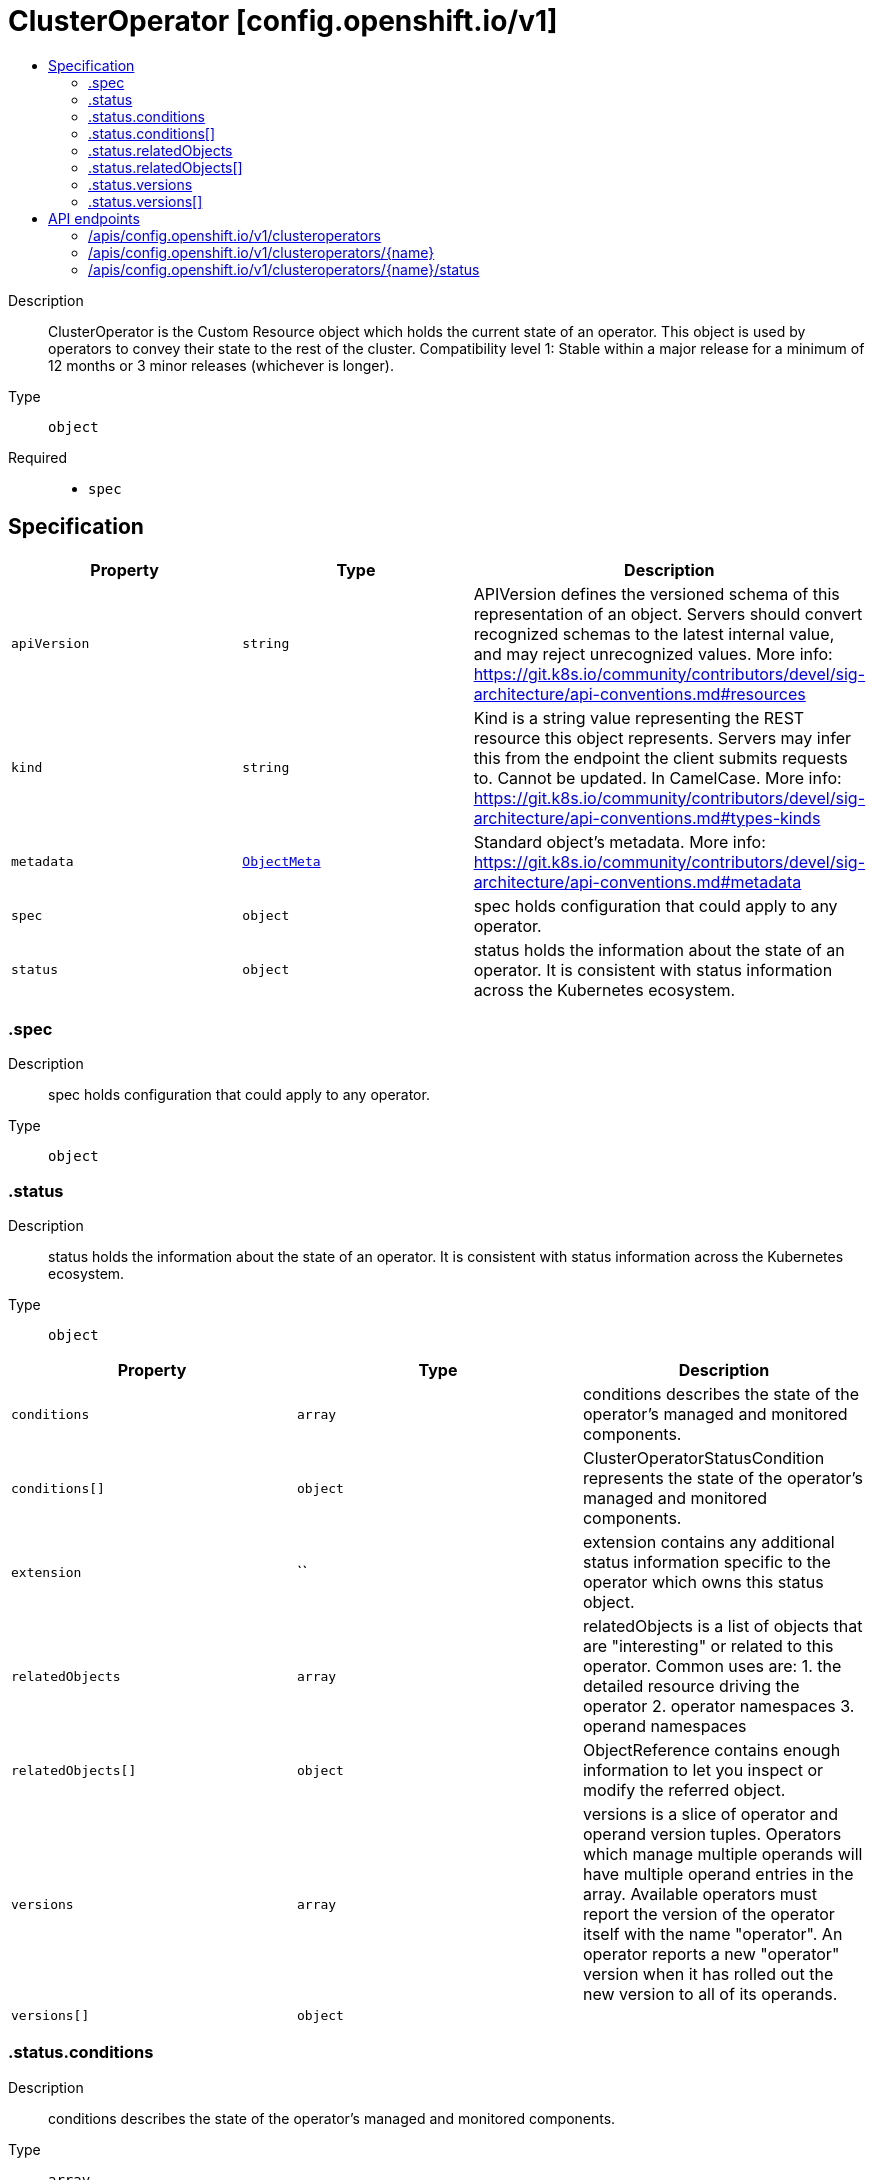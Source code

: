 // Automatically generated by 'openshift-apidocs-gen'. Do not edit.
:_mod-docs-content-type: ASSEMBLY
[id="clusteroperator-config-openshift-io-v1"]
= ClusterOperator [config.openshift.io/v1]
:toc: macro
:toc-title:

toc::[]


Description::
+
--
ClusterOperator is the Custom Resource object which holds the current state of an operator. This object is used by operators to convey their state to the rest of the cluster.
 Compatibility level 1: Stable within a major release for a minimum of 12 months or 3 minor releases (whichever is longer).
--

Type::
  `object`

Required::
  - `spec`


== Specification

[cols="1,1,1",options="header"]
|===
| Property | Type | Description

| `apiVersion`
| `string`
| APIVersion defines the versioned schema of this representation of an object. Servers should convert recognized schemas to the latest internal value, and may reject unrecognized values. More info: https://git.k8s.io/community/contributors/devel/sig-architecture/api-conventions.md#resources

| `kind`
| `string`
| Kind is a string value representing the REST resource this object represents. Servers may infer this from the endpoint the client submits requests to. Cannot be updated. In CamelCase. More info: https://git.k8s.io/community/contributors/devel/sig-architecture/api-conventions.md#types-kinds

| `metadata`
| xref:../../rest_api/objects/index.adoc#io-k8s-apimachinery-pkg-apis-meta-v1-ObjectMeta[`ObjectMeta`]
| Standard object's metadata. More info: https://git.k8s.io/community/contributors/devel/sig-architecture/api-conventions.md#metadata

| `spec`
| `object`
| spec holds configuration that could apply to any operator.

| `status`
| `object`
| status holds the information about the state of an operator.  It is consistent with status information across the Kubernetes ecosystem.

|===
=== .spec
Description::
+
--
spec holds configuration that could apply to any operator.
--

Type::
  `object`




=== .status
Description::
+
--
status holds the information about the state of an operator.  It is consistent with status information across the Kubernetes ecosystem.
--

Type::
  `object`




[cols="1,1,1",options="header"]
|===
| Property | Type | Description

| `conditions`
| `array`
| conditions describes the state of the operator's managed and monitored components.

| `conditions[]`
| `object`
| ClusterOperatorStatusCondition represents the state of the operator's managed and monitored components.

| `extension`
| ``
| extension contains any additional status information specific to the operator which owns this status object.

| `relatedObjects`
| `array`
| relatedObjects is a list of objects that are "interesting" or related to this operator.  Common uses are: 1. the detailed resource driving the operator 2. operator namespaces 3. operand namespaces

| `relatedObjects[]`
| `object`
| ObjectReference contains enough information to let you inspect or modify the referred object.

| `versions`
| `array`
| versions is a slice of operator and operand version tuples.  Operators which manage multiple operands will have multiple operand entries in the array.  Available operators must report the version of the operator itself with the name "operator". An operator reports a new "operator" version when it has rolled out the new version to all of its operands.

| `versions[]`
| `object`
|

|===
=== .status.conditions
Description::
+
--
conditions describes the state of the operator's managed and monitored components.
--

Type::
  `array`




=== .status.conditions[]
Description::
+
--
ClusterOperatorStatusCondition represents the state of the operator's managed and monitored components.
--

Type::
  `object`

Required::
  - `lastTransitionTime`
  - `status`
  - `type`



[cols="1,1,1",options="header"]
|===
| Property | Type | Description

| `lastTransitionTime`
| `string`
| lastTransitionTime is the time of the last update to the current status property.

| `message`
| `string`
| message provides additional information about the current condition. This is only to be consumed by humans.  It may contain Line Feed characters (U+000A), which should be rendered as new lines.

| `reason`
| `string`
| reason is the CamelCase reason for the condition's current status.

| `status`
| `string`
| status of the condition, one of True, False, Unknown.

| `type`
| `string`
| type specifies the aspect reported by this condition.

|===
=== .status.relatedObjects
Description::
+
--
relatedObjects is a list of objects that are "interesting" or related to this operator.  Common uses are: 1. the detailed resource driving the operator 2. operator namespaces 3. operand namespaces
--

Type::
  `array`




=== .status.relatedObjects[]
Description::
+
--
ObjectReference contains enough information to let you inspect or modify the referred object.
--

Type::
  `object`

Required::
  - `group`
  - `name`
  - `resource`



[cols="1,1,1",options="header"]
|===
| Property | Type | Description

| `group`
| `string`
| group of the referent.

| `name`
| `string`
| name of the referent.

| `namespace`
| `string`
| namespace of the referent.

| `resource`
| `string`
| resource of the referent.

|===
=== .status.versions
Description::
+
--
versions is a slice of operator and operand version tuples.  Operators which manage multiple operands will have multiple operand entries in the array.  Available operators must report the version of the operator itself with the name "operator". An operator reports a new "operator" version when it has rolled out the new version to all of its operands.
--

Type::
  `array`




=== .status.versions[]
Description::
+
--

--

Type::
  `object`

Required::
  - `name`
  - `version`



[cols="1,1,1",options="header"]
|===
| Property | Type | Description

| `name`
| `string`
| name is the name of the particular operand this version is for.  It usually matches container images, not operators.

| `version`
| `string`
| version indicates which version of a particular operand is currently being managed.  It must always match the Available operand.  If 1.0.0 is Available, then this must indicate 1.0.0 even if the operator is trying to rollout 1.1.0

|===

== API endpoints

The following API endpoints are available:

* `/apis/config.openshift.io/v1/clusteroperators`
- `DELETE`: delete collection of ClusterOperator
- `GET`: list objects of kind ClusterOperator
- `POST`: create a ClusterOperator
* `/apis/config.openshift.io/v1/clusteroperators/{name}`
- `DELETE`: delete a ClusterOperator
- `GET`: read the specified ClusterOperator
- `PATCH`: partially update the specified ClusterOperator
- `PUT`: replace the specified ClusterOperator
* `/apis/config.openshift.io/v1/clusteroperators/{name}/status`
- `GET`: read status of the specified ClusterOperator
- `PATCH`: partially update status of the specified ClusterOperator
- `PUT`: replace status of the specified ClusterOperator


=== /apis/config.openshift.io/v1/clusteroperators


.Global query parameters
[cols="1,1,2",options="header"]
|===
| Parameter | Type | Description
| `pretty`
| `string`
| If 'true', then the output is pretty printed.
|===

HTTP method::
  `DELETE`

Description::
  delete collection of ClusterOperator


.Query parameters
[cols="1,1,2",options="header"]
|===
| Parameter | Type | Description
| `allowWatchBookmarks`
| `boolean`
| allowWatchBookmarks requests watch events with type "BOOKMARK". Servers that do not implement bookmarks may ignore this flag and bookmarks are sent at the server's discretion. Clients should not assume bookmarks are returned at any specific interval, nor may they assume the server will send any BOOKMARK event during a session. If this is not a watch, this field is ignored.
| `continue`
| `string`
| The continue option should be set when retrieving more results from the server. Since this value is server defined, clients may only use the continue value from a previous query result with identical query parameters (except for the value of continue) and the server may reject a continue value it does not recognize. If the specified continue value is no longer valid whether due to expiration (generally five to fifteen minutes) or a configuration change on the server, the server will respond with a 410 ResourceExpired error together with a continue token. If the client needs a consistent list, it must restart their list without the continue field. Otherwise, the client may send another list request with the token received with the 410 error, the server will respond with a list starting from the next key, but from the latest snapshot, which is inconsistent from the previous list results - objects that are created, modified, or deleted after the first list request will be included in the response, as long as their keys are after the "next key".

This field is not supported when watch is true. Clients may start a watch from the last resourceVersion value returned by the server and not miss any modifications.
| `fieldSelector`
| `string`
| A selector to restrict the list of returned objects by their fields. Defaults to everything.
| `labelSelector`
| `string`
| A selector to restrict the list of returned objects by their labels. Defaults to everything.
| `limit`
| `integer`
| limit is a maximum number of responses to return for a list call. If more items exist, the server will set the `continue` field on the list metadata to a value that can be used with the same initial query to retrieve the next set of results. Setting a limit may return fewer than the requested amount of items (up to zero items) in the event all requested objects are filtered out and clients should only use the presence of the continue field to determine whether more results are available. Servers may choose not to support the limit argument and will return all of the available results. If limit is specified and the continue field is empty, clients may assume that no more results are available. This field is not supported if watch is true.

The server guarantees that the objects returned when using continue will be identical to issuing a single list call without a limit - that is, no objects created, modified, or deleted after the first request is issued will be included in any subsequent continued requests. This is sometimes referred to as a consistent snapshot, and ensures that a client that is using limit to receive smaller chunks of a very large result can ensure they see all possible objects. If objects are updated during a chunked list the version of the object that was present at the time the first list result was calculated is returned.
| `resourceVersion`
| `string`
| resourceVersion sets a constraint on what resource versions a request may be served from. See https://kubernetes.io/docs/reference/using-api/api-concepts/#resource-versions for details.

Defaults to unset
| `resourceVersionMatch`
| `string`
| resourceVersionMatch determines how resourceVersion is applied to list calls. It is highly recommended that resourceVersionMatch be set for list calls where resourceVersion is set See https://kubernetes.io/docs/reference/using-api/api-concepts/#resource-versions for details.

Defaults to unset
| `timeoutSeconds`
| `integer`
| Timeout for the list/watch call. This limits the duration of the call, regardless of any activity or inactivity.
| `watch`
| `boolean`
| Watch for changes to the described resources and return them as a stream of add, update, and remove notifications. Specify resourceVersion.
|===


.HTTP responses
[cols="1,1",options="header"]
|===
| HTTP code | Reponse body
| 200 - OK
| xref:../../rest_api/objects/index.adoc#io-k8s-apimachinery-pkg-apis-meta-v1-Status[`Status`] schema
| 401 - Unauthorized
| Empty
|===

HTTP method::
  `GET`

Description::
  list objects of kind ClusterOperator


.Query parameters
[cols="1,1,2",options="header"]
|===
| Parameter | Type | Description
| `allowWatchBookmarks`
| `boolean`
| allowWatchBookmarks requests watch events with type "BOOKMARK". Servers that do not implement bookmarks may ignore this flag and bookmarks are sent at the server's discretion. Clients should not assume bookmarks are returned at any specific interval, nor may they assume the server will send any BOOKMARK event during a session. If this is not a watch, this field is ignored.
| `continue`
| `string`
| The continue option should be set when retrieving more results from the server. Since this value is server defined, clients may only use the continue value from a previous query result with identical query parameters (except for the value of continue) and the server may reject a continue value it does not recognize. If the specified continue value is no longer valid whether due to expiration (generally five to fifteen minutes) or a configuration change on the server, the server will respond with a 410 ResourceExpired error together with a continue token. If the client needs a consistent list, it must restart their list without the continue field. Otherwise, the client may send another list request with the token received with the 410 error, the server will respond with a list starting from the next key, but from the latest snapshot, which is inconsistent from the previous list results - objects that are created, modified, or deleted after the first list request will be included in the response, as long as their keys are after the "next key".

This field is not supported when watch is true. Clients may start a watch from the last resourceVersion value returned by the server and not miss any modifications.
| `fieldSelector`
| `string`
| A selector to restrict the list of returned objects by their fields. Defaults to everything.
| `labelSelector`
| `string`
| A selector to restrict the list of returned objects by their labels. Defaults to everything.
| `limit`
| `integer`
| limit is a maximum number of responses to return for a list call. If more items exist, the server will set the `continue` field on the list metadata to a value that can be used with the same initial query to retrieve the next set of results. Setting a limit may return fewer than the requested amount of items (up to zero items) in the event all requested objects are filtered out and clients should only use the presence of the continue field to determine whether more results are available. Servers may choose not to support the limit argument and will return all of the available results. If limit is specified and the continue field is empty, clients may assume that no more results are available. This field is not supported if watch is true.

The server guarantees that the objects returned when using continue will be identical to issuing a single list call without a limit - that is, no objects created, modified, or deleted after the first request is issued will be included in any subsequent continued requests. This is sometimes referred to as a consistent snapshot, and ensures that a client that is using limit to receive smaller chunks of a very large result can ensure they see all possible objects. If objects are updated during a chunked list the version of the object that was present at the time the first list result was calculated is returned.
| `resourceVersion`
| `string`
| resourceVersion sets a constraint on what resource versions a request may be served from. See https://kubernetes.io/docs/reference/using-api/api-concepts/#resource-versions for details.

Defaults to unset
| `resourceVersionMatch`
| `string`
| resourceVersionMatch determines how resourceVersion is applied to list calls. It is highly recommended that resourceVersionMatch be set for list calls where resourceVersion is set See https://kubernetes.io/docs/reference/using-api/api-concepts/#resource-versions for details.

Defaults to unset
| `timeoutSeconds`
| `integer`
| Timeout for the list/watch call. This limits the duration of the call, regardless of any activity or inactivity.
| `watch`
| `boolean`
| Watch for changes to the described resources and return them as a stream of add, update, and remove notifications. Specify resourceVersion.
|===


.HTTP responses
[cols="1,1",options="header"]
|===
| HTTP code | Reponse body
| 200 - OK
| xref:../../rest_api/objects/index.adoc#io-openshift-config-v1-ClusterOperatorList[`ClusterOperatorList`] schema
| 401 - Unauthorized
| Empty
|===

HTTP method::
  `POST`

Description::
  create a ClusterOperator


.Query parameters
[cols="1,1,2",options="header"]
|===
| Parameter | Type | Description
| `dryRun`
| `string`
| When present, indicates that modifications should not be persisted. An invalid or unrecognized dryRun directive will result in an error response and no further processing of the request. Valid values are: - All: all dry run stages will be processed
| `fieldManager`
| `string`
| fieldManager is a name associated with the actor or entity that is making these changes. The value must be less than or 128 characters long, and only contain printable characters, as defined by https://golang.org/pkg/unicode/#IsPrint.
| `fieldValidation`
| `string`
| fieldValidation instructs the server on how to handle objects in the request (POST/PUT/PATCH) containing unknown or duplicate fields, provided that the `ServerSideFieldValidation` feature gate is also enabled. Valid values are: - Ignore: This will ignore any unknown fields that are silently dropped from the object, and will ignore all but the last duplicate field that the decoder encounters. This is the default behavior prior to v1.23 and is the default behavior when the `ServerSideFieldValidation` feature gate is disabled. - Warn: This will send a warning via the standard warning response header for each unknown field that is dropped from the object, and for each duplicate field that is encountered. The request will still succeed if there are no other errors, and will only persist the last of any duplicate fields. This is the default when the `ServerSideFieldValidation` feature gate is enabled. - Strict: This will fail the request with a BadRequest error if any unknown fields would be dropped from the object, or if any duplicate fields are present. The error returned from the server will contain all unknown and duplicate fields encountered.
|===

.Body parameters
[cols="1,1,2",options="header"]
|===
| Parameter | Type | Description
| `body`
| xref:../config_apis/clusteroperator-config-openshift-io-v1.adoc#clusteroperator-config-openshift-io-v1[`ClusterOperator`] schema
|
|===

.HTTP responses
[cols="1,1",options="header"]
|===
| HTTP code | Reponse body
| 200 - OK
| xref:../config_apis/clusteroperator-config-openshift-io-v1.adoc#clusteroperator-config-openshift-io-v1[`ClusterOperator`] schema
| 201 - Created
| xref:../config_apis/clusteroperator-config-openshift-io-v1.adoc#clusteroperator-config-openshift-io-v1[`ClusterOperator`] schema
| 202 - Accepted
| xref:../config_apis/clusteroperator-config-openshift-io-v1.adoc#clusteroperator-config-openshift-io-v1[`ClusterOperator`] schema
| 401 - Unauthorized
| Empty
|===


=== /apis/config.openshift.io/v1/clusteroperators/{name}

.Global path parameters
[cols="1,1,2",options="header"]
|===
| Parameter | Type | Description
| `name`
| `string`
| name of the ClusterOperator
|===

.Global query parameters
[cols="1,1,2",options="header"]
|===
| Parameter | Type | Description
| `pretty`
| `string`
| If 'true', then the output is pretty printed.
|===

HTTP method::
  `DELETE`

Description::
  delete a ClusterOperator


.Query parameters
[cols="1,1,2",options="header"]
|===
| Parameter | Type | Description
| `dryRun`
| `string`
| When present, indicates that modifications should not be persisted. An invalid or unrecognized dryRun directive will result in an error response and no further processing of the request. Valid values are: - All: all dry run stages will be processed
| `gracePeriodSeconds`
| `integer`
| The duration in seconds before the object should be deleted. Value must be non-negative integer. The value zero indicates delete immediately. If this value is nil, the default grace period for the specified type will be used. Defaults to a per object value if not specified. zero means delete immediately.
| `orphanDependents`
| `boolean`
| Deprecated: please use the PropagationPolicy, this field will be deprecated in 1.7. Should the dependent objects be orphaned. If true/false, the "orphan" finalizer will be added to/removed from the object's finalizers list. Either this field or PropagationPolicy may be set, but not both.
| `propagationPolicy`
| `string`
| Whether and how garbage collection will be performed. Either this field or OrphanDependents may be set, but not both. The default policy is decided by the existing finalizer set in the metadata.finalizers and the resource-specific default policy. Acceptable values are: 'Orphan' - orphan the dependents; 'Background' - allow the garbage collector to delete the dependents in the background; 'Foreground' - a cascading policy that deletes all dependents in the foreground.
|===

.Body parameters
[cols="1,1,2",options="header"]
|===
| Parameter | Type | Description
| `body`
| xref:../../rest_api/objects/index.adoc#io-k8s-apimachinery-pkg-apis-meta-v1-DeleteOptions[`DeleteOptions`] schema
|
|===

.HTTP responses
[cols="1,1",options="header"]
|===
| HTTP code | Reponse body
| 200 - OK
| xref:../../rest_api/objects/index.adoc#io-k8s-apimachinery-pkg-apis-meta-v1-Status[`Status`] schema
| 202 - Accepted
| xref:../../rest_api/objects/index.adoc#io-k8s-apimachinery-pkg-apis-meta-v1-Status[`Status`] schema
| 401 - Unauthorized
| Empty
|===

HTTP method::
  `GET`

Description::
  read the specified ClusterOperator


.Query parameters
[cols="1,1,2",options="header"]
|===
| Parameter | Type | Description
| `resourceVersion`
| `string`
| resourceVersion sets a constraint on what resource versions a request may be served from. See https://kubernetes.io/docs/reference/using-api/api-concepts/#resource-versions for details.

Defaults to unset
|===


.HTTP responses
[cols="1,1",options="header"]
|===
| HTTP code | Reponse body
| 200 - OK
| xref:../config_apis/clusteroperator-config-openshift-io-v1.adoc#clusteroperator-config-openshift-io-v1[`ClusterOperator`] schema
| 401 - Unauthorized
| Empty
|===

HTTP method::
  `PATCH`

Description::
  partially update the specified ClusterOperator


.Query parameters
[cols="1,1,2",options="header"]
|===
| Parameter | Type | Description
| `dryRun`
| `string`
| When present, indicates that modifications should not be persisted. An invalid or unrecognized dryRun directive will result in an error response and no further processing of the request. Valid values are: - All: all dry run stages will be processed
| `fieldManager`
| `string`
| fieldManager is a name associated with the actor or entity that is making these changes. The value must be less than or 128 characters long, and only contain printable characters, as defined by https://golang.org/pkg/unicode/#IsPrint.
| `fieldValidation`
| `string`
| fieldValidation instructs the server on how to handle objects in the request (POST/PUT/PATCH) containing unknown or duplicate fields, provided that the `ServerSideFieldValidation` feature gate is also enabled. Valid values are: - Ignore: This will ignore any unknown fields that are silently dropped from the object, and will ignore all but the last duplicate field that the decoder encounters. This is the default behavior prior to v1.23 and is the default behavior when the `ServerSideFieldValidation` feature gate is disabled. - Warn: This will send a warning via the standard warning response header for each unknown field that is dropped from the object, and for each duplicate field that is encountered. The request will still succeed if there are no other errors, and will only persist the last of any duplicate fields. This is the default when the `ServerSideFieldValidation` feature gate is enabled. - Strict: This will fail the request with a BadRequest error if any unknown fields would be dropped from the object, or if any duplicate fields are present. The error returned from the server will contain all unknown and duplicate fields encountered.
|===

.Body parameters
[cols="1,1,2",options="header"]
|===
| Parameter | Type | Description
| `body`
| xref:../../rest_api/objects/index.adoc#io-k8s-apimachinery-pkg-apis-meta-v1-Patch[`Patch`] schema
|
|===

.HTTP responses
[cols="1,1",options="header"]
|===
| HTTP code | Reponse body
| 200 - OK
| xref:../config_apis/clusteroperator-config-openshift-io-v1.adoc#clusteroperator-config-openshift-io-v1[`ClusterOperator`] schema
| 401 - Unauthorized
| Empty
|===

HTTP method::
  `PUT`

Description::
  replace the specified ClusterOperator


.Query parameters
[cols="1,1,2",options="header"]
|===
| Parameter | Type | Description
| `dryRun`
| `string`
| When present, indicates that modifications should not be persisted. An invalid or unrecognized dryRun directive will result in an error response and no further processing of the request. Valid values are: - All: all dry run stages will be processed
| `fieldManager`
| `string`
| fieldManager is a name associated with the actor or entity that is making these changes. The value must be less than or 128 characters long, and only contain printable characters, as defined by https://golang.org/pkg/unicode/#IsPrint.
| `fieldValidation`
| `string`
| fieldValidation instructs the server on how to handle objects in the request (POST/PUT/PATCH) containing unknown or duplicate fields, provided that the `ServerSideFieldValidation` feature gate is also enabled. Valid values are: - Ignore: This will ignore any unknown fields that are silently dropped from the object, and will ignore all but the last duplicate field that the decoder encounters. This is the default behavior prior to v1.23 and is the default behavior when the `ServerSideFieldValidation` feature gate is disabled. - Warn: This will send a warning via the standard warning response header for each unknown field that is dropped from the object, and for each duplicate field that is encountered. The request will still succeed if there are no other errors, and will only persist the last of any duplicate fields. This is the default when the `ServerSideFieldValidation` feature gate is enabled. - Strict: This will fail the request with a BadRequest error if any unknown fields would be dropped from the object, or if any duplicate fields are present. The error returned from the server will contain all unknown and duplicate fields encountered.
|===

.Body parameters
[cols="1,1,2",options="header"]
|===
| Parameter | Type | Description
| `body`
| xref:../config_apis/clusteroperator-config-openshift-io-v1.adoc#clusteroperator-config-openshift-io-v1[`ClusterOperator`] schema
|
|===

.HTTP responses
[cols="1,1",options="header"]
|===
| HTTP code | Reponse body
| 200 - OK
| xref:../config_apis/clusteroperator-config-openshift-io-v1.adoc#clusteroperator-config-openshift-io-v1[`ClusterOperator`] schema
| 201 - Created
| xref:../config_apis/clusteroperator-config-openshift-io-v1.adoc#clusteroperator-config-openshift-io-v1[`ClusterOperator`] schema
| 401 - Unauthorized
| Empty
|===


=== /apis/config.openshift.io/v1/clusteroperators/{name}/status

.Global path parameters
[cols="1,1,2",options="header"]
|===
| Parameter | Type | Description
| `name`
| `string`
| name of the ClusterOperator
|===

.Global query parameters
[cols="1,1,2",options="header"]
|===
| Parameter | Type | Description
| `pretty`
| `string`
| If 'true', then the output is pretty printed.
|===

HTTP method::
  `GET`

Description::
  read status of the specified ClusterOperator


.Query parameters
[cols="1,1,2",options="header"]
|===
| Parameter | Type | Description
| `resourceVersion`
| `string`
| resourceVersion sets a constraint on what resource versions a request may be served from. See https://kubernetes.io/docs/reference/using-api/api-concepts/#resource-versions for details.

Defaults to unset
|===


.HTTP responses
[cols="1,1",options="header"]
|===
| HTTP code | Reponse body
| 200 - OK
| xref:../config_apis/clusteroperator-config-openshift-io-v1.adoc#clusteroperator-config-openshift-io-v1[`ClusterOperator`] schema
| 401 - Unauthorized
| Empty
|===

HTTP method::
  `PATCH`

Description::
  partially update status of the specified ClusterOperator


.Query parameters
[cols="1,1,2",options="header"]
|===
| Parameter | Type | Description
| `dryRun`
| `string`
| When present, indicates that modifications should not be persisted. An invalid or unrecognized dryRun directive will result in an error response and no further processing of the request. Valid values are: - All: all dry run stages will be processed
| `fieldManager`
| `string`
| fieldManager is a name associated with the actor or entity that is making these changes. The value must be less than or 128 characters long, and only contain printable characters, as defined by https://golang.org/pkg/unicode/#IsPrint.
| `fieldValidation`
| `string`
| fieldValidation instructs the server on how to handle objects in the request (POST/PUT/PATCH) containing unknown or duplicate fields, provided that the `ServerSideFieldValidation` feature gate is also enabled. Valid values are: - Ignore: This will ignore any unknown fields that are silently dropped from the object, and will ignore all but the last duplicate field that the decoder encounters. This is the default behavior prior to v1.23 and is the default behavior when the `ServerSideFieldValidation` feature gate is disabled. - Warn: This will send a warning via the standard warning response header for each unknown field that is dropped from the object, and for each duplicate field that is encountered. The request will still succeed if there are no other errors, and will only persist the last of any duplicate fields. This is the default when the `ServerSideFieldValidation` feature gate is enabled. - Strict: This will fail the request with a BadRequest error if any unknown fields would be dropped from the object, or if any duplicate fields are present. The error returned from the server will contain all unknown and duplicate fields encountered.
|===

.Body parameters
[cols="1,1,2",options="header"]
|===
| Parameter | Type | Description
| `body`
| xref:../../rest_api/objects/index.adoc#io-k8s-apimachinery-pkg-apis-meta-v1-Patch[`Patch`] schema
|
|===

.HTTP responses
[cols="1,1",options="header"]
|===
| HTTP code | Reponse body
| 200 - OK
| xref:../config_apis/clusteroperator-config-openshift-io-v1.adoc#clusteroperator-config-openshift-io-v1[`ClusterOperator`] schema
| 401 - Unauthorized
| Empty
|===

HTTP method::
  `PUT`

Description::
  replace status of the specified ClusterOperator


.Query parameters
[cols="1,1,2",options="header"]
|===
| Parameter | Type | Description
| `dryRun`
| `string`
| When present, indicates that modifications should not be persisted. An invalid or unrecognized dryRun directive will result in an error response and no further processing of the request. Valid values are: - All: all dry run stages will be processed
| `fieldManager`
| `string`
| fieldManager is a name associated with the actor or entity that is making these changes. The value must be less than or 128 characters long, and only contain printable characters, as defined by https://golang.org/pkg/unicode/#IsPrint.
| `fieldValidation`
| `string`
| fieldValidation instructs the server on how to handle objects in the request (POST/PUT/PATCH) containing unknown or duplicate fields, provided that the `ServerSideFieldValidation` feature gate is also enabled. Valid values are: - Ignore: This will ignore any unknown fields that are silently dropped from the object, and will ignore all but the last duplicate field that the decoder encounters. This is the default behavior prior to v1.23 and is the default behavior when the `ServerSideFieldValidation` feature gate is disabled. - Warn: This will send a warning via the standard warning response header for each unknown field that is dropped from the object, and for each duplicate field that is encountered. The request will still succeed if there are no other errors, and will only persist the last of any duplicate fields. This is the default when the `ServerSideFieldValidation` feature gate is enabled. - Strict: This will fail the request with a BadRequest error if any unknown fields would be dropped from the object, or if any duplicate fields are present. The error returned from the server will contain all unknown and duplicate fields encountered.
|===

.Body parameters
[cols="1,1,2",options="header"]
|===
| Parameter | Type | Description
| `body`
| xref:../config_apis/clusteroperator-config-openshift-io-v1.adoc#clusteroperator-config-openshift-io-v1[`ClusterOperator`] schema
|
|===

.HTTP responses
[cols="1,1",options="header"]
|===
| HTTP code | Reponse body
| 200 - OK
| xref:../config_apis/clusteroperator-config-openshift-io-v1.adoc#clusteroperator-config-openshift-io-v1[`ClusterOperator`] schema
| 201 - Created
| xref:../config_apis/clusteroperator-config-openshift-io-v1.adoc#clusteroperator-config-openshift-io-v1[`ClusterOperator`] schema
| 401 - Unauthorized
| Empty
|===


